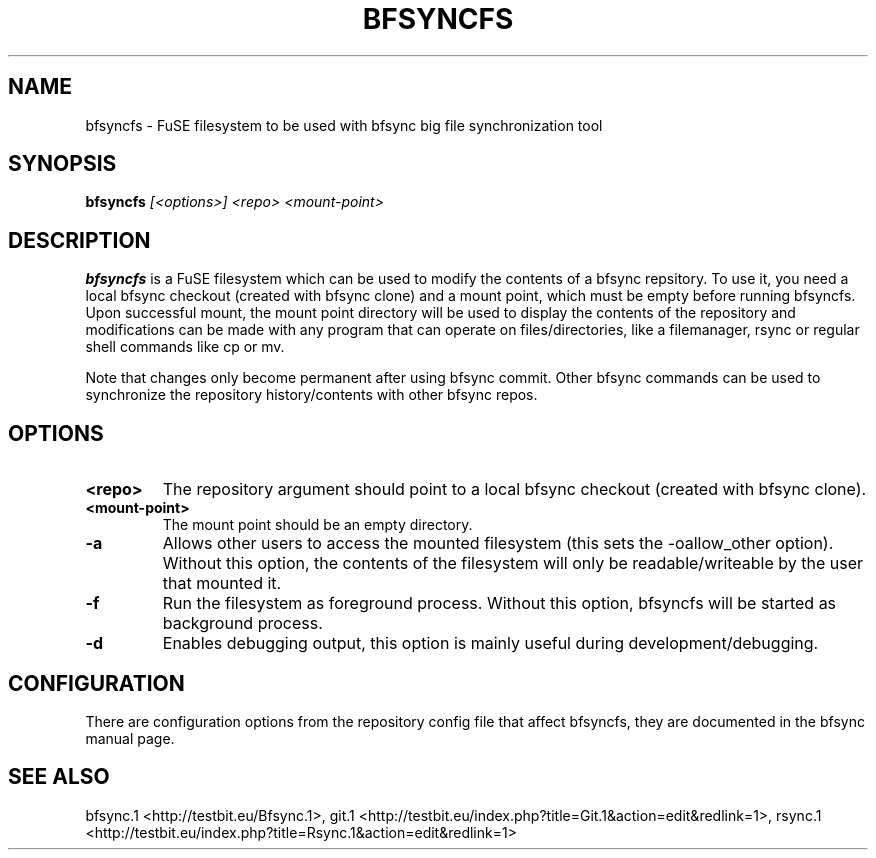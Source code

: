 .TH "BFSYNCFS" "1" "2011\-12\-20" "Revision 660" "bfsync Manual Page"

.SH NAME

bfsyncfs - FuSE filesystem to be used with bfsync big file synchronization tool

.SH SYNOPSIS

\fBbfsyncfs\fR \fI[<options>]\fR \fI<repo>\fR \fI<mount-point>\fR

.SH DESCRIPTION

\fBbfsyncfs\fR is a FuSE filesystem which can be used to modify the contents of a bfsync repsitory. To use it, you need a local bfsync checkout (created with bfsync clone) and a mount point, which must be empty before running bfsyncfs. Upon successful mount, the mount point directory will be used to display the contents of the repository and modifications can be made with any program that can operate on files/directories, like a filemanager, rsync or regular shell commands like cp or mv.

Note that changes only become permanent after using bfsync commit. Other bfsync commands can be used to synchronize the repository history/contents with other bfsync repos.

.SH OPTIONS
.TP
\fB<repo>\fR
The repository argument should point to a local bfsync checkout (created with bfsync clone).
.PP
.TP
\fB<mount-point>\fR
The mount point should be an empty directory.
.PP
.TP
\fB-a\fR
Allows other users to access the mounted filesystem (this sets the -oallow_other option). Without this option, the contents of the filesystem will only be readable/writeable by the user that mounted it.
.PP
.TP
\fB-f\fR
Run the filesystem as foreground process. Without this option, bfsyncfs will be started as background process.
.PP
.TP
\fB-d\fR
Enables debugging output, this option is mainly useful during development/debugging.
.PP

.SH CONFIGURATION

There are configuration options from the repository config file that affect bfsyncfs, they are documented in the bfsync manual page.

.SH SEE ALSO

bfsync.1 <http://testbit.eu/Bfsync.1>,
git.1 <http://testbit.eu/index.php?title=Git.1&action=edit&redlink=1>,
rsync.1 <http://testbit.eu/index.php?title=Rsync.1&action=edit&redlink=1>

